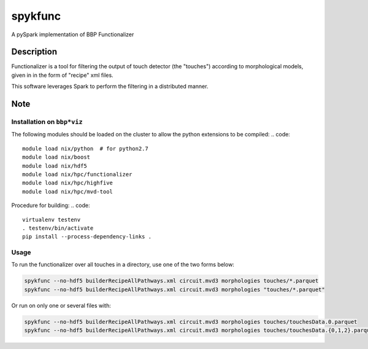========
spykfunc
========

A pySpark implementation of BBP Functionalizer


Description
===========

Functionalizer is a tool for filtering the output of touch detector (the "touches") 
according to morphological models, given in in the form of "recipe" xml files.

This software leverages Spark to perform the filtering in a distributed manner.


Note
====


Installation on ``bbp*viz``
---------------------------

The following modules should be loaded on the cluster to allow the python
extensions to be compiled:
.. code::

   module load nix/python  # for python2.7
   module load nix/boost
   module load nix/hdf5
   module load nix/hpc/functionalizer
   module load nix/hpc/highfive
   module load nix/hpc/mvd-tool

Procedure for building:
.. code::

   virtualenv testenv
   . testenv/bin/activate
   pip install --process-dependency-links .


Usage
-----

To run the functionalizer over all touches in a directory, use one of the
two forms below:

.. code:: shell

   spykfunc --no-hdf5 builderRecipeAllPathways.xml circuit.mvd3 morphologies touches/*.parquet
   spykfunc --no-hdf5 builderRecipeAllPathways.xml circuit.mvd3 morphologies "touches/*.parquet"

Or run on only one or several files with:

.. code:: shell

   spykfunc --no-hdf5 builderRecipeAllPathways.xml circuit.mvd3 morphologies touches/touchesData.0.parquet
   spykfunc --no-hdf5 builderRecipeAllPathways.xml circuit.mvd3 morphologies touches/touchesData.{0,1,2}.parquet
